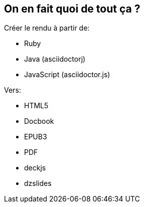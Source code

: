 [.topic]
== On en fait quoi de tout ça ?

.Créer le rendu à partir de:
[.pull-left]
* Ruby
* Java (asciidoctorj)
* JavaScript (asciidoctor.js)

.Vers:
[.pull-right]
* HTML5
* Docbook
* EPUB3
* PDF
* deckjs
* dzslides
